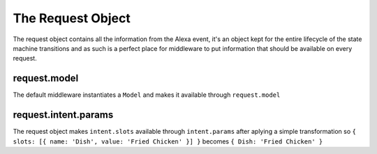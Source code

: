 .. _request:

The Request Object
===================

The request object contains all the information from the Alexa event, it's an object kept for the entire lifecycle of the state machine transitions and as such is a perfect place for middleware to put information that should be available on every request.

request.model
-------------

The default middleware instantiates a ``Model`` and makes it available through ``request.model``

request.intent.params
----------------------

The request object makes ``intent.slots`` available through ``intent.params`` after aplying a simple transformation so ``{ slots: [{ name: 'Dish', value: 'Fried Chicken' }] }`` becomes ``{ Dish: 'Fried Chicken' }``
